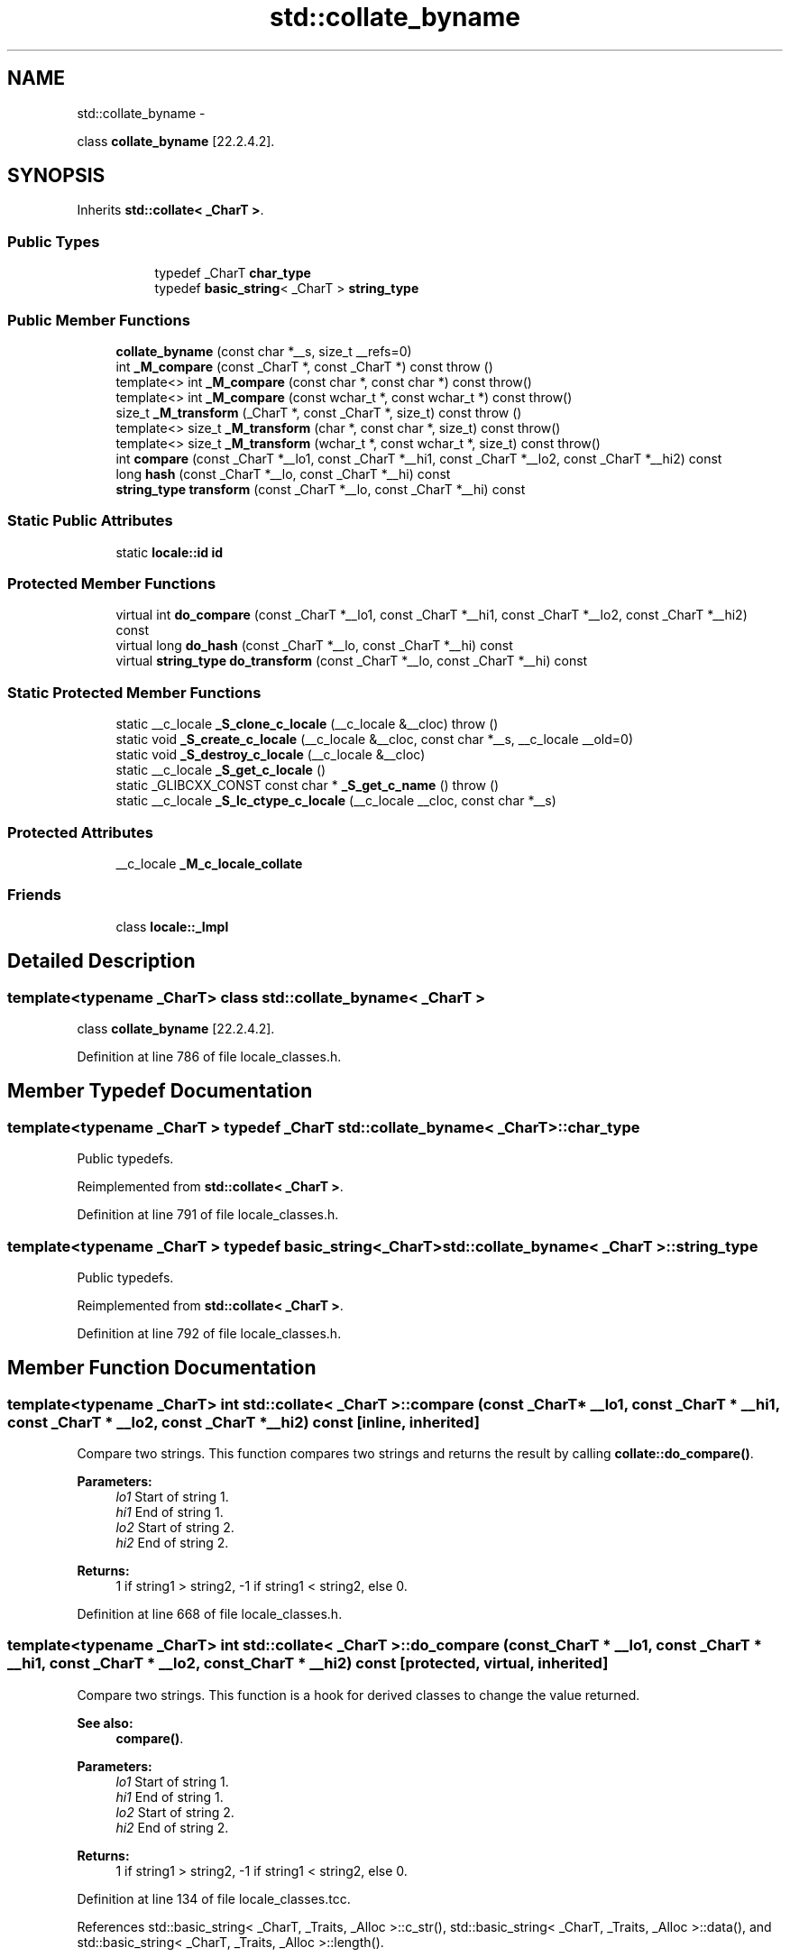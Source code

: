 .TH "std::collate_byname" 3 "Sun Oct 10 2010" "libstdc++" \" -*- nroff -*-
.ad l
.nh
.SH NAME
std::collate_byname \- 
.PP
class \fBcollate_byname\fP [22.2.4.2].  

.SH SYNOPSIS
.br
.PP
.PP
Inherits \fBstd::collate< _CharT >\fP.
.SS "Public Types"

.PP
.RI "\fB\fP"
.br
 
.PP
.in +1c
.in +1c
.ti -1c
.RI "typedef _CharT \fBchar_type\fP"
.br
.ti -1c
.RI "typedef \fBbasic_string\fP< _CharT > \fBstring_type\fP"
.br
.in -1c
.in -1c
.SS "Public Member Functions"

.in +1c
.ti -1c
.RI "\fBcollate_byname\fP (const char *__s, size_t __refs=0)"
.br
.ti -1c
.RI "int \fB_M_compare\fP (const _CharT *, const _CharT *) const   throw ()"
.br
.ti -1c
.RI "template<> int \fB_M_compare\fP (const char *, const char *) const  throw()"
.br
.ti -1c
.RI "template<> int \fB_M_compare\fP (const wchar_t *, const wchar_t *) const  throw()"
.br
.ti -1c
.RI "size_t \fB_M_transform\fP (_CharT *, const _CharT *, size_t) const   throw ()"
.br
.ti -1c
.RI "template<> size_t \fB_M_transform\fP (char *, const char *, size_t) const  throw()"
.br
.ti -1c
.RI "template<> size_t \fB_M_transform\fP (wchar_t *, const wchar_t *, size_t) const  throw()"
.br
.ti -1c
.RI "int \fBcompare\fP (const _CharT *__lo1, const _CharT *__hi1, const _CharT *__lo2, const _CharT *__hi2) const "
.br
.ti -1c
.RI "long \fBhash\fP (const _CharT *__lo, const _CharT *__hi) const "
.br
.ti -1c
.RI "\fBstring_type\fP \fBtransform\fP (const _CharT *__lo, const _CharT *__hi) const "
.br
.in -1c
.SS "Static Public Attributes"

.in +1c
.ti -1c
.RI "static \fBlocale::id\fP \fBid\fP"
.br
.in -1c
.SS "Protected Member Functions"

.in +1c
.ti -1c
.RI "virtual int \fBdo_compare\fP (const _CharT *__lo1, const _CharT *__hi1, const _CharT *__lo2, const _CharT *__hi2) const "
.br
.ti -1c
.RI "virtual long \fBdo_hash\fP (const _CharT *__lo, const _CharT *__hi) const "
.br
.ti -1c
.RI "virtual \fBstring_type\fP \fBdo_transform\fP (const _CharT *__lo, const _CharT *__hi) const "
.br
.in -1c
.SS "Static Protected Member Functions"

.in +1c
.ti -1c
.RI "static __c_locale \fB_S_clone_c_locale\fP (__c_locale &__cloc)  throw ()"
.br
.ti -1c
.RI "static void \fB_S_create_c_locale\fP (__c_locale &__cloc, const char *__s, __c_locale __old=0)"
.br
.ti -1c
.RI "static void \fB_S_destroy_c_locale\fP (__c_locale &__cloc)"
.br
.ti -1c
.RI "static __c_locale \fB_S_get_c_locale\fP ()"
.br
.ti -1c
.RI "static _GLIBCXX_CONST const char * \fB_S_get_c_name\fP ()  throw ()"
.br
.ti -1c
.RI "static __c_locale \fB_S_lc_ctype_c_locale\fP (__c_locale __cloc, const char *__s)"
.br
.in -1c
.SS "Protected Attributes"

.in +1c
.ti -1c
.RI "__c_locale \fB_M_c_locale_collate\fP"
.br
.in -1c
.SS "Friends"

.in +1c
.ti -1c
.RI "class \fBlocale::_Impl\fP"
.br
.in -1c
.SH "Detailed Description"
.PP 

.SS "template<typename _CharT> class std::collate_byname< _CharT >"
class \fBcollate_byname\fP [22.2.4.2]. 
.PP
Definition at line 786 of file locale_classes.h.
.SH "Member Typedef Documentation"
.PP 
.SS "template<typename _CharT > typedef _CharT \fBstd::collate_byname\fP< _CharT >::\fBchar_type\fP"
.PP
Public typedefs. 
.PP
Reimplemented from \fBstd::collate< _CharT >\fP.
.PP
Definition at line 791 of file locale_classes.h.
.SS "template<typename _CharT > typedef \fBbasic_string\fP<_CharT> \fBstd::collate_byname\fP< _CharT >::\fBstring_type\fP"
.PP
Public typedefs. 
.PP
Reimplemented from \fBstd::collate< _CharT >\fP.
.PP
Definition at line 792 of file locale_classes.h.
.SH "Member Function Documentation"
.PP 
.SS "template<typename _CharT> int \fBstd::collate\fP< _CharT >::compare (const _CharT * __lo1, const _CharT * __hi1, const _CharT * __lo2, const _CharT * __hi2) const\fC [inline, inherited]\fP"
.PP
Compare two strings. This function compares two strings and returns the result by calling \fBcollate::do_compare()\fP.
.PP
\fBParameters:\fP
.RS 4
\fIlo1\fP Start of string 1. 
.br
\fIhi1\fP End of string 1. 
.br
\fIlo2\fP Start of string 2. 
.br
\fIhi2\fP End of string 2. 
.RE
.PP
\fBReturns:\fP
.RS 4
1 if string1 > string2, -1 if string1 < string2, else 0. 
.RE
.PP

.PP
Definition at line 668 of file locale_classes.h.
.SS "template<typename _CharT> int \fBstd::collate\fP< _CharT >::do_compare (const _CharT * __lo1, const _CharT * __hi1, const _CharT * __lo2, const _CharT * __hi2) const\fC [protected, virtual, inherited]\fP"
.PP
Compare two strings. This function is a hook for derived classes to change the value returned. 
.PP
\fBSee also:\fP
.RS 4
\fBcompare()\fP.
.RE
.PP
\fBParameters:\fP
.RS 4
\fIlo1\fP Start of string 1. 
.br
\fIhi1\fP End of string 1. 
.br
\fIlo2\fP Start of string 2. 
.br
\fIhi2\fP End of string 2. 
.RE
.PP
\fBReturns:\fP
.RS 4
1 if string1 > string2, -1 if string1 < string2, else 0. 
.RE
.PP

.PP
Definition at line 134 of file locale_classes.tcc.
.PP
References std::basic_string< _CharT, _Traits, _Alloc >::c_str(), std::basic_string< _CharT, _Traits, _Alloc >::data(), and std::basic_string< _CharT, _Traits, _Alloc >::length().
.SS "template<typename _CharT> long \fBstd::collate\fP< _CharT >::do_hash (const _CharT * __lo, const _CharT * __hi) const\fC [protected, virtual, inherited]\fP"
.PP
Return hash of a string. This function computes and returns a hash on the input string. This function is a hook for derived classes to change the value returned.
.PP
\fBParameters:\fP
.RS 4
\fIlo\fP Start of string. 
.br
\fIhi\fP End of string. 
.RE
.PP
\fBReturns:\fP
.RS 4
Hash value. 
.RE
.PP

.PP
Definition at line 229 of file locale_classes.tcc.
.SS "template<typename _CharT> \fBcollate\fP< _CharT >::\fBstring_type\fP \fBstd::collate\fP< _CharT >::do_transform (const _CharT * __lo, const _CharT * __hi) const\fC [protected, virtual, inherited]\fP"
.PP
Transform string to comparable form. This function is a hook for derived classes to change the value returned.
.PP
\fBParameters:\fP
.RS 4
\fIlo1\fP Start of string 1. 
.br
\fIhi1\fP End of string 1. 
.br
\fIlo2\fP Start of string 2. 
.br
\fIhi2\fP End of string 2. 
.RE
.PP
\fBReturns:\fP
.RS 4
1 if string1 > string2, -1 if string1 < string2, else 0. 
.RE
.PP

.PP
Definition at line 173 of file locale_classes.tcc.
.PP
References std::basic_string< _CharT, _Traits, _Alloc >::append(), std::basic_string< _CharT, _Traits, _Alloc >::c_str(), std::basic_string< _CharT, _Traits, _Alloc >::data(), std::basic_string< _CharT, _Traits, _Alloc >::length(), and std::basic_string< _CharT, _Traits, _Alloc >::push_back().
.SS "template<typename _CharT> long \fBstd::collate\fP< _CharT >::\fBhash\fP (const _CharT * __lo, const _CharT * __hi) const\fC [inline, inherited]\fP"
.PP
Return hash of a string. This function computes and returns a hash on the input string. It does so by returning \fBcollate::do_hash()\fP.
.PP
\fBParameters:\fP
.RS 4
\fIlo\fP Start of string. 
.br
\fIhi\fP End of string. 
.RE
.PP
\fBReturns:\fP
.RS 4
Hash value. 
.RE
.PP

.PP
Definition at line 701 of file locale_classes.h.
.SS "template<typename _CharT> \fBstring_type\fP \fBstd::collate\fP< _CharT >::transform (const _CharT * __lo, const _CharT * __hi) const\fC [inline, inherited]\fP"
.PP
Transform string to comparable form. This function is a wrapper for strxfrm functionality. It takes the input string and returns a modified string that can be directly compared to other transformed strings. In the C locale, this function just returns a copy of the input string. In some other locales, it may replace two chars with one, change a char for another, etc. It does so by returning \fBcollate::do_transform()\fP.
.PP
\fBParameters:\fP
.RS 4
\fIlo\fP Start of string. 
.br
\fIhi\fP End of string. 
.RE
.PP
\fBReturns:\fP
.RS 4
Transformed string_type. 
.RE
.PP

.PP
Definition at line 687 of file locale_classes.h.
.SH "Member Data Documentation"
.PP 
.SS "template<typename _CharT> \fBlocale::id\fP \fBstd::collate\fP< _CharT >::\fBid\fP\fC [static, inherited]\fP"
.PP
Numpunct facet id. 
.PP
Definition at line 627 of file locale_classes.h.

.SH "Author"
.PP 
Generated automatically by Doxygen for libstdc++ from the source code.
